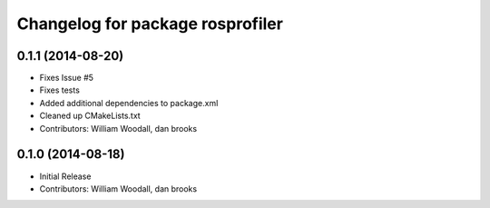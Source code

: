 ^^^^^^^^^^^^^^^^^^^^^^^^^^^^^^^^^
Changelog for package rosprofiler
^^^^^^^^^^^^^^^^^^^^^^^^^^^^^^^^^

0.1.1 (2014-08-20)
------------------
* Fixes Issue #5 
* Fixes tests
* Added additional dependencies to package.xml
* Cleaned up CMakeLists.txt
* Contributors: William Woodall, dan brooks

0.1.0 (2014-08-18)
------------------
* Initial Release
* Contributors: William Woodall, dan brooks
